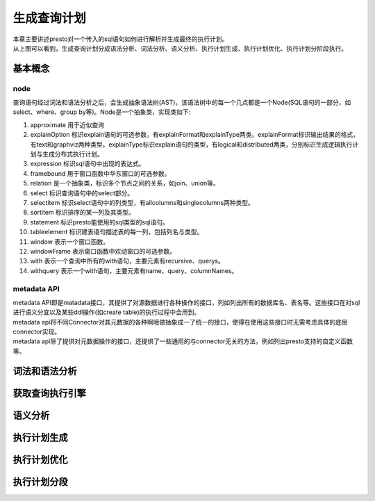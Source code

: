 生成查询计划
============

|     本章主要讲述presto对一个传入的sql语句如何进行解析并生成最终的执行计划。

.. image:: presto-create-query.png

|     从上图可以看到，生成查询计划分成语法分析、词法分析、语义分析、执行计划生成、执行计划优化、执行计划分阶段执行。

基本概念
>>>>>>>>

node
::::

查询语句经过词法和语法分析之后，会生成抽象语法树(AST)，该语法树中的每一个几点都是一个Node(SQL语句的一部分，如select、where、group by等)。Node是一个抽象类，实现类如下:

#. approximate 用于近似查询
#. explainOption 标识explain语句的可选参数，有explainFormat和explainType两类。explainFormat标识输出结果的格式，有text和graphviz两种类型。explainType标识explain语句的类型，有logical和distributed两类，分别标识生成逻辑执行计划与生成分布式执行计划。
#. expression 标识sql语句中出现的表达式。
#. framebound 用于窗口函数中华东窗口的可选参数。
#. relation 是一个抽象类，标识多个节点之间的关系，如join、union等。
#. select 标识查询语句中的select部分。
#. selectitem 标识select语句中的列类型，有allcolumns和singlecolumns两种类型。
#. sortitem 标识排序的某一列及其类型。
#. statement 标识presto能使用的sql类型的sql语句。
#. tableelement 标识建表语句描述表的每一列，包括列名与类型。
#. window 表示一个窗口函数。
#. windowFrame 表示窗口函数中欢动窗口的可选参数。
#. with 表示一个查询中所有的with语句，主要元素有recursive、querys。
#. withquery 表示一个with语句，主要元素有name、query、columnNames。

metadata API
::::::::::::

| metadata API即是matadata接口，其提供了对源数据进行各种操作的接口，列如列出所有的数据库名、表名等。这些接口在对sql进行语义分宜以及某些ddl操作(如create table)的执行过程中会用到。
| metadata api将不同Connector对其元数据的各种啊哦做抽象成一了统一的接口，使得在使用这些接口时无需考虑具体的底层connector实现。
| metadata api除了提供对元数据操作的接口，还提供了一些通用的与connector无关的方法，例如列出presto支持的自定义函数等。


词法和语法分析
>>>>>>>>>>>>>>

获取查询执行引擎
>>>>>>>>>>>>>>>>

语义分析
>>>>>>>>

执行计划生成
>>>>>>>>>>>>

执行计划优化
>>>>>>>>>>>>

执行计划分段
>>>>>>>>>>>>